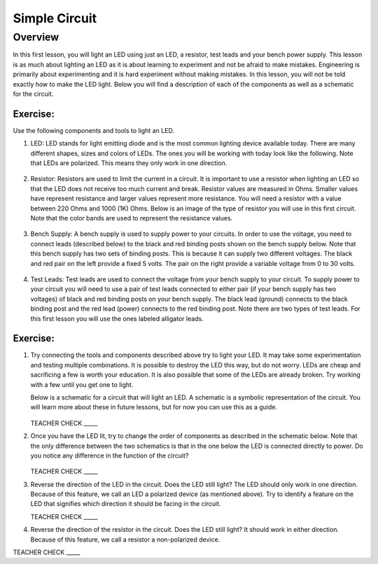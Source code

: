 Simple Circuit
==============

Overview
--------

In this first lesson, you will light an LED using just an LED, a resistor, test leads and your bench power supply.  This lesson is as much about lighting an LED as it is about learning to experiment and not be afraid to make mistakes. Engineering is primarily about experimenting and it is hard experiment without making mistakes. In this lesson, you will not be told exactly how to make the LED light. Below you will find a description of each of the components as well as a schematic for the circuit.


Exercise:
~~~~~~~~~

Use the following components and tools to light an LED.

#. LED: LED stands for light emitting diode and is the most common lighting device available today. There are many different shapes, sizes and colors of LEDs. The ones you will be working with today look like the following. Note that LEDs are polarized. This means they only work in one direction.

   .. figure:: images/LED5MM.png
      :width: 200px

#. Resistor: Resistors are used to limit the current in a circuit. It is important to use a resistor when lighting an LED so that the LED does not receive too much current and break. Resistor values are measured in Ohms. Smaller values have represent resistance and larger values represent more resistance. You will need a resistor with a value between 220 Ohms and 1000 (1K) Ohms. Below is an image of the type of resistor you will use in this first circuit. Note that the color bands are used to represent the resistance values.

   .. figure:: images/resistor-band-code.jpg
      :width: 200px
   
#. Bench Supply: A bench supply is used to supply power to your circuits. In order to use the voltage, you need to connect leads (described below) to the black and red binding posts shown on the bench supply below. Note that this bench supply has two sets of binding posts. This is because it can supply two different voltages. The black and red pair on the left provide a fixed 5 volts. The pair on the right provide a variable voltage from 0 to 30 volts.
 
   .. figure:: images/benchsupply.PNG
    
#. Test Leads: Test leads are used to connect the voltage from your bench supply to your circuit. To supply power to your circuit you will need to use a pair of test leads connected to either pair (if your bench supply has two voltages) of black and red binding posts on your bench supply. The black lead (ground) connects to the black binding post and the red lead (power) connects to the red binding post. Note there are two types of test leads. For this first lesson you will use the ones labeled alligator leads.

   .. figure:: images/testleads.png


Exercise:
~~~~~~~~~
#. Try connecting the tools and components described above try to light your LED. It may take some experimentation and testing multiple combinations. It is possible to destroy the LED this way, but do not worry. LEDs are cheap and sacrificing a few is worth your education. It is also possible that some of the LEDs are already broken. Try working with a few until you get one to light. 

   Below is a schematic for a circuit that will light an LED. A schematic is a symbolic representation of the circuit. You will learn more about these in future lessons, but for now you can use this as a guide. 


   .. figure:: images/image107.png

   TEACHER CHECK \_\_\_\_\_

#. Once you have the LED lit, try to change the order of components as described in the schematic below. Note that the only difference between the two schematics is that in the one below the LED is connected directly to power. Do you notice any difference in the function of the circuit?

   .. figure:: images/image108.png
  

   TEACHER CHECK \_\_\_\_\_

#. Reverse the direction of the LED in the circuit. Does the LED still light? The LED should only work in one direction. Because of this feature, we call an LED a polarized device (as mentioned above). Try to identify a feature on the LED that signifies which direction it should be facing in the circuit.

   TEACHER CHECK \_\_\_\_\_

#. Reverse the direction of the resistor in the circuit. Does the LED still light? It should work in either direction. Because of this feature, we call a resistor a non-polarized device.

TEACHER CHECK \_\_\_\_\_
